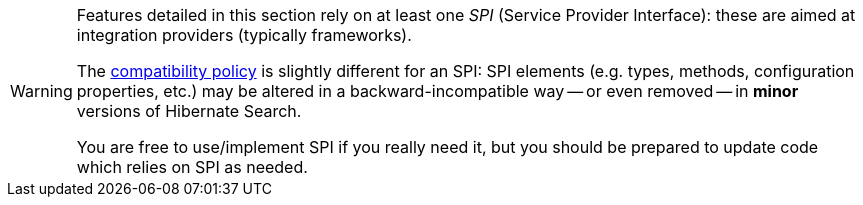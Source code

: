 [WARNING]
====
Features detailed in this section rely on at least one _SPI_ (Service Provider Interface):
these are aimed at integration providers (typically frameworks).

The https://hibernate.org/community/compatibility-policy/[compatibility policy] is slightly different for an SPI:
SPI elements (e.g. types, methods, configuration properties, etc.)
may be altered in a backward-incompatible way -- or even removed -- in **minor** versions of Hibernate Search.

You are free to use/implement SPI if you really need it,
but you should be prepared to update code which relies on SPI as needed.
====
